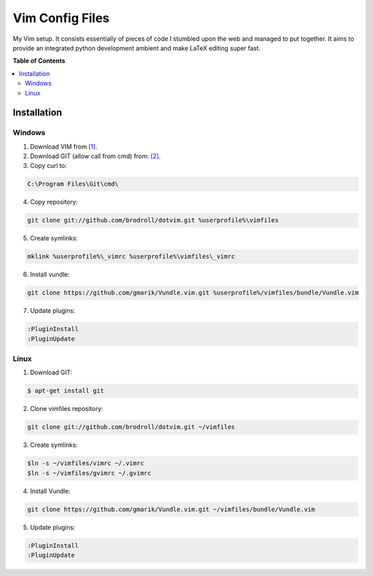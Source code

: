 ****************
Vim Config Files
****************

My Vim setup. It consists essentially of pieces of code I stumbled upon the web and managed to put together. It aims to provide an integrated python development ambient and make LaTeX editing super fast. 

**Table of Contents**


.. contents::
    :local:
    :depth: 2
    :backlinks: none

============
Installation
============

-------
Windows
-------

1. Download VIM from `[1]`_.

2. Download GIT (allow call from cmd) from: `[2]`_.

3. Copy curl to:

.. code-block:: bat

        C:\Program Files\Git\cmd\

4. Copy repository:

.. code-block:: bat

        git clone git://github.com/brodroll/dotvim.git %userprofile%\vimfiles

5. Create symlinks:

.. code-block:: bat

        mklink %userprofile%\_vimrc %userprofile%\vimfiles\_vimrc

6. Install vundle:

.. code-block:: bat

	git clone https://github.com/gmarik/Vundle.vim.git %userprofile%/vimfiles/bundle/Vundle.vim

7. Update plugins:

.. code-block:: vim

	:PluginInstall
	:PluginUpdate

-----
Linux
-----

1. Download GIT:

.. code-block:: bash

   $ apt-get install git

2. Clone vimfiles repository:

.. code-block:: bash

	git clone git://github.com/brodroll/dotvim.git ~/vimfiles

3. Create symlinks:

.. code-block:: bash

	$ln -s ~/vimfiles/vimrc ~/.vimrc
	$ln -s ~/vimfiles/gvimrc ~/.gvimrc

4. Install Vundle:

.. code-block:: bash

	git clone https://github.com/gmarik/Vundle.vim.git ~/vimfiles/bundle/Vundle.vim

5. Update plugins:

.. code-block:: vim

	:PluginInstall
	:PluginUpdate

.. _[1]: http://www.vim.org/download.php
.. _[2]: http://git-scm.com/downloads
